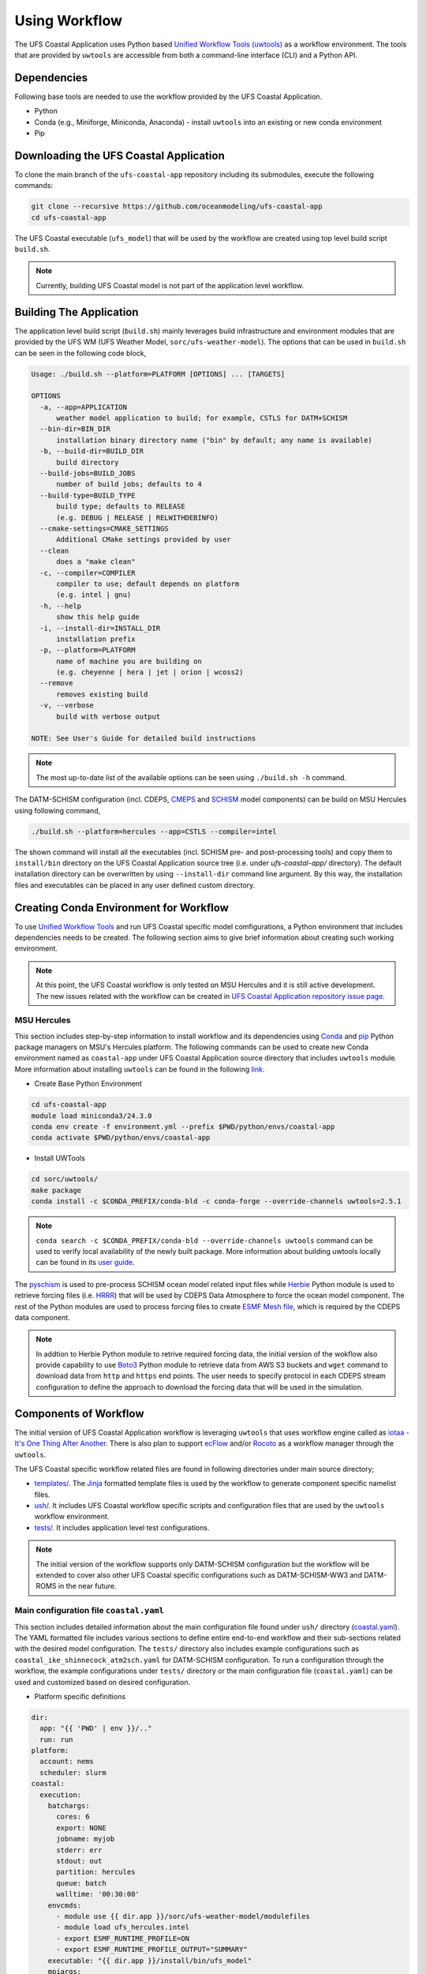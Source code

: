 .. _Workflow:

**************
Using Workflow
**************

The UFS Coastal Application uses Python based `Unified Workflow Tools (uwtools) <https://uwtools.readthedocs.io/en/stable/>`_ as a workflow environment. The tools that are provided by ``uwtools`` are accessible from both a command-line interface (CLI) and a Python API.

============
Dependencies
============

Following base tools are needed to use the workflow provided by the UFS Coastal Application.

- Python
- Conda (e.g., Miniforge, Miniconda, Anaconda) - install ``uwtools`` into an existing or new conda environment
- Pip

=======================================
Downloading the UFS Coastal Application
=======================================

To clone the main branch of the ``ufs-coastal-app`` repository including its submodules, execute the following commands:

.. code-block:: console

   git clone --recursive https://github.com/oceanmodeling/ufs-coastal-app
   cd ufs-coastal-app

The UFS Coastal executable (``ufs_model``) that will be used by the workflow are created using top level build script ``build.sh``.

.. note::
   Currently, building UFS Coastal model is not part of the application level workflow.

========================
Building The Application
========================

The application level build script (``build.sh``) mainly leverages build infrastructure and environment modules that are provided by the UFS WM (UFS Weather Model, ``sorc/ufs-weather-model``). The options that can be used in ``build.sh`` can be seen in the following code block,

.. code-block:: console

   Usage: ./build.sh --platform=PLATFORM [OPTIONS] ... [TARGETS]

   OPTIONS
     -a, --app=APPLICATION
         weather model application to build; for example, CSTLS for DATM+SCHISM 
     --bin-dir=BIN_DIR
         installation binary directory name ("bin" by default; any name is available)
     -b, --build-dir=BUILD_DIR
         build directory
     --build-jobs=BUILD_JOBS
         number of build jobs; defaults to 4
     --build-type=BUILD_TYPE
         build type; defaults to RELEASE
         (e.g. DEBUG | RELEASE | RELWITHDEBINFO)
     --cmake-settings=CMAKE_SETTINGS
         Additional CMake settings provided by user
     --clean
         does a "make clean"
     -c, --compiler=COMPILER
         compiler to use; default depends on platform
         (e.g. intel | gnu)
     -h, --help
         show this help guide
     -i, --install-dir=INSTALL_DIR
         installation prefix
     -p, --platform=PLATFORM
         name of machine you are building on
         (e.g. cheyenne | hera | jet | orion | wcoss2)
     --remove
         removes existing build
     -v, --verbose
         build with verbose output
   
   NOTE: See User's Guide for detailed build instructions

.. note::
  The most up-to-date list of the available options can be seen using ``./build.sh -h`` command.

The DATM-SCHISM configuration (incl. CDEPS, `CMEPS <https://github.com/ESCOMP/CMEPS>`_ and `SCHISM <https://github.com/schism-dev/schism>`_ model components) can be build on MSU Hercules using following command,

.. code-block:: console

   ./build.sh --platform=hercules --app=CSTLS --compiler=intel

The shown command will install all the executables (incl. SCHISM pre- and post-processing tools) and copy them to ``install/bin`` directory on the UFS Coastal Application source tree (i.e. under `ufs-coastal-app/` directory). The default installation directory can be overwritten by using ``--install-dir`` command line argument. By this way, the installation files and executables can be placed in any user defined custom directory.

=======================================
Creating Conda Environment for Workflow
=======================================

To use `Unified Workflow Tools <https://uwtools.readthedocs.io/en/stable/>`_ and run UFS Coastal specific model comfigurations, a Python environment that includes dependencies needs to be created. The following section aims to give brief information about creating such working environment.

.. note::
   At this point, the UFS Coastal workflow is only tested on MSU Hercules and it is still active development. The new issues related with the workflow can be created in `UFS Coastal Application repository issue page <https://github.com/oceanmodeling/ufs-coastal-app/issues>`_. 

MSU Hercules
------------

This section includes step-by-step information to install workflow and its dependencies using `Conda <https://docs.conda.io/en/latest/#>`_ and `pip <https://packaging.python.org/en/latest/tutorials/installing-packages/>`_ Python package managers on MSU's Hercules platform. The following commands can be used to create new Conda environment named as ``coastal-app`` under UFS Coastal Application source directory that includes ``uwtools`` module. More information about installing ``uwtools`` can be found in the following `link <https://uwtools.readthedocs.io/en/stable/sections/user_guide/installation.html>`_.

* Create Base Python Environment

.. code-block:: console

   cd ufs-coastal-app
   module load miniconda3/24.3.0
   conda env create -f environment.yml --prefix $PWD/python/envs/coastal-app
   conda activate $PWD/python/envs/coastal-app

* Install UWTools
  
.. code-block:: console

   cd sorc/uwtools/
   make package
   conda install -c $CONDA_PREFIX/conda-bld -c conda-forge --override-channels uwtools=2.5.1

.. note::
   ``conda search -c $CONDA_PREFIX/conda-bld --override-channels uwtools`` command can be used to verify local availability of the newly built package. More information about building uwtools locally can be found in its `user guide <https://uwtools.readthedocs.io/en/stable/sections/user_guide/installation.html#build-the-uwtools-package-locally>`_. 

The `pyschism <https://github.com/schism-dev/pyschism>`_ is used to pre-process SCHISM ocean model related input files while `Herbie <https://herbie.readthedocs.io/en/stable/index.html>`_ Python module is used to retrieve forcing files (i.e. `HRRR <https://rapidrefresh.noaa.gov/hrrr/>`_) that will be used by CDEPS Data Atmosphere to force the ocean model component. The rest of the Python modules are used to process forcing files to create `ESMF Mesh file <http://earthsystemmodeling.org/docs/nightly/develop/ESMF_refdoc/node3.html#SECTION03040000000000000000>`_, which is required by the CDEPS data component.

.. note::
   In addtion to Herbie Python module to retrive required forcing data, the initial version of the wokflow also provide capability to use `Boto3 <https://boto3.amazonaws.com/v1/documentation/api/latest/index.html>`_ Python module to retrieve data from AWS S3 buckets and ``wget`` command to download data from ``http`` and ``https`` end points. The user needs to specify protocol in each CDEPS stream configuration to define the approach to download the forcing data that will be used in the simulation.

======================
Components of Workflow
======================

The initial version of UFS Coastal Application workflow is leveraging ``uwtools`` that uses workflow engine called as `iotaa - It's One Thing After Another <https://github.com/maddenp/iotaa>`_. There is also plan to support `ecFlow <https://confluence.ecmwf.int/display/ECFLOW>`_ and/or `Rocoto <https://github.com/christopherwharrop/rocoto/wiki/documentation>`_ as a workflow manager through the ``uwtools``.

The UFS Coastal specific workflow related files are found in following directories under main source directory; 

* `templates/ <https://github.com/oceanmodeling/ufs-coastal-app/tree/main/templates>`_. The `Jinja <https://jinja.palletsprojects.com/en/stable/>`_ formatted template files is used by the workflow to generate component specific namelist files.

* `ush/ <https://github.com/oceanmodeling/ufs-coastal-app/tree/main/ush>`_. It includes UFS Coastal workflow specific scripts and configuration files that are used by the ``uwtools`` workflow environment.

* `tests/ <https://github.com/oceanmodeling/ufs-coastal-app/tree/main/tests>`_. It includes application level test configurations.
  
.. note::
   The initial version of the workflow supports only DATM-SCHISM configuration but the workflow will be extended to cover also other UFS Coastal specific configurations such as DATM-SCHISM-WW3 and DATM-ROMS in the near future.

Main configuration file ``coastal.yaml``
----------------------------------------

This section includes detailed information about the main configuration file found under ``ush/`` directory (`coastal.yaml <https://github.com/oceanmodeling/ufs-coastal-app/blob/main/ush/coastal.yaml>`_). The YAML formatted file includes various sections to define entire end-to-end workflow and their sub-sections related with the desired model configuration. The ``tests/`` directory also includes example configurations such as ``coastal_ike_shinnecock_atm2sch.yaml`` for DATM-SCHISM configuration. To run a configuration through the workflow, the example configurations under ``tests/`` directory or the main configuration file (``coastal.yaml``) can be used and customized based on desired configuration.

* Platform specific definitions

.. code-block:: yaml

  dir:
    app: "{{ 'PWD' | env }}/.."
    run: run
  platform:
    account: nems
    scheduler: slurm
  coastal:
    execution:
      batchargs:
        cores: 6
        export: NONE
        jobname: myjob 
        stderr: err
        stdout: out
        partition: hercules
        queue: batch
        walltime: '00:30:00'
      envcmds:
        - module use {{ dir.app }}/sorc/ufs-weather-model/modulefiles
        - module load ufs_hercules.intel
        - export ESMF_RUNTIME_PROFILE=ON
        - export ESMF_RUNTIME_PROFILE_OUTPUT="SUMMARY"
      executable: "{{ dir.app }}/install/bin/ufs_model"
      mpiargs:
        - '--export=ALL'
      mpicmd: srun

This section includes platform specific definitions related with the job scheduler (``scheduler`` entry) and the parameters that would be passed to the scheduler (``batchargs``, ``envcmds``, ``mpiargs`` and ``mpicmd`` sections under ``coastal/execution`` entry).

* NUOPC driver specific definitions

The UFS Coastal model uses `ESMF/NUOPC <https://earthsystemmodeling.org/nuopc/>`_ as a coupling infrastructure to allow interaction among different model components. To define the active model components, their interactions and component specific options, The UFS Coastal model uses ``ufs.configure`` and ``model_configure`` namelist files (`ESMF Config format <https://earthsystemmodeling.org/docs/nightly/develop/ESMF_refdoc/node6.html#SECTION06090000000000000000>`_). The following sections from ``coastal.yaml`` shows NUOPC driver specific sections for DATM-SCHISM configuration.

.. code-block:: yaml

  nuopc:
    driver:
      componentList: [ATM, OCN, MED]
      runSequence: |
        @3600
          ATM -> MED :remapMethod=redist
          MED med_phases_post_atm
          OCN -> MED :remapMethod=redist
          MED med_phases_post_ocn
          MED med_phases_prep_atm
          MED med_phases_prep_ocn_accum
          MED med_phases_prep_ocn_avg
          MED -> ATM :remapMethod=redist
          MED -> OCN :remapMethod=redist
          ATM
          OCN
          MED med_phases_history_write
          MED med_phases_restart_write
        @
      attributes:
        Verbosity: low  
      allcomp:
        attributes:
          ScalarFieldCount: 3
          ScalarFieldIdxGridNX: 1
          ScalarFieldIdxGridNY: 2
          ScalarFieldIdxNextSwCday: 3
          ScalarFieldName: cpl_scalars
          start_type: startup
          restart_dir: RESTART/
          case_name: ufs.cpld
          restart_n: 12
          restart_option: nhours
          restart_ymd: -999
          orb_eccen: 1.e36
          orb_iyear: 2000
          orb_iyear_align: 2000
          orb_mode: fixed_year
          orb_mvelp: 1.e36
          orb_obliq: 1.e36
          stop_n: 24
          stop_option: nhours
          stop_ymd: -999
    med:
      model: cmeps
      petlist_bounds: 0-2
      omp_num_threads: 1
      attributes:
        history_n: 1
        history_option: nsteps
        history_ymd: -999
        coupling_mode: coastal
    atm:
      model: datm
      petlist_bounds: 0-2
      omp_num_threads: 1
      attributes:
        Verbosity: 0
        DumpFields: false
        ProfileMemory: false
        OverwriteSlice: true
    ocn:
      model: schism
      petlist_bounds: 3-5
      omp_num_threads: 1
      attributes:
        Verbosity: 0
        DumpFields: false
        ProfileMemory: false
        OverwriteSlice: true
        meshloc: element
        CouplingConfig: none

The following table aims to describe the desction used in the YAML file.

.. list-table:: Section ``driver`` (required)
   :widths: 10 25
   :header-rows: 1

   * - Option
     - Description
   * - componentList
     - List of model components that will be active in the configuration such as ATM for atmospheric model component, OCN for ocean model and MED for mediator component (``CMEPS``) 
   * - runSequence
     - Coupling run sequence that defined interaction among components and coupling interval. The names used in here needs to be consistent with name of active model components
   * - attributes
     - Driver level ESMF/NUOPC attributes such as ``Verbosity`` level
   * - allcomp/attributes
     - Attributes that will be shared across model components
   * - med
     - Mediator specific attributes such as model name, PET range etc.
   * - atm
     - Atmospheric model specific attributes such as model name, PET range etc.
   * - ocn
     - Ocean model specific attributes such as model name, PET range etc.

* CDEPS data components specific definitions

The Community Data Models for Earth Predictive Systems (CDEPS) contains a set of NUOPC-compliant data components along with ESMF-based share code that enables new capabilities in selectively removing feedbacks in coupled model systems. The following YAML block is used to activate CDEPS data atmosphere component that provides single stream. 

.. code-block:: yaml

  cdeps:
    datm:
      update_values:
        datm_nml:
          datamode: ATMMESH
          export_all: true
          factorfn_data: 'null'
          factorfn_mesh: 'null'
          flds_co2: false
          flds_presaero: false
          flds_wiso: false
          iradsw: 1
          restfilm: 'null'
      streams:
        stream01:
          taxmode: limit
          mapalgo: redist
          tinterpalgo: linear
          readmode: single
          dtlimit: 1.5
          stream_offset: 0
          stream_vectors: 'null'
          stream_lev_dimname: 'null'
          stream_data_variables: [ u10 Sa_u10m, v10 Sa_v10m, mslma Sa_pslv ]
          data:
            protocol: herbie
            source: hrrr
            length: 24 
            fxx: 0
            subset: true
            combine: false
            target_directory: 'INPUT'
    template_file: ../templates/cdeps.streams

In this case, ``cdeps/datm/update_values/datm_nml`` section provides configuration options related with data atmosphere component while ``cdeps/datm/streams/stream01`` includes stream specific configuration options. 

.. note::
   The ``cdeps/datm/streams`` section might include multiple streams named as ``stream01``, ``stream02``, ... and each one might provide different information to the parent data component (``datm`` in this example). The ``cdeps`` section could also have multiple data components such as ``datm`` and ``docn``. More information about CDEPS related configuration options can be found in the `CDEPS documentation <https://escomp.github.io/CDEPS/versions/master/html/index.html>`_.

The existing workflow implementation also allows to assign defaults for CDEPS configuration options. The following table includes the list of options and their default values if there is.

.. list-table:: CDEPS related configuration options
   :widths: 10 25 50 50 50
   :header-rows: 1

   * - Section in YAML
     - Name
     - Description
     - Default value
     - Valid values
   * - stream0[1-9]
     - taxmode
     - It specifies how to handle data outside the specified stream time axis
     - limit
     - extend, cycle, limit
   * - stream0[1-9]
     - mapalgo
     - Specifies spatial interpolation algorithm to map stream data on stream mesh to stream data on model mesh
     - redist
     - redist, nn, bilinear, consd, consf
   * - stream0[1-9]
     - tinterpalgo
     - Specifies time interpolation algorithm option
     - linear
     - lower, upper, nearest, linear, coszen
   * - stream0[1-9]
     - readmode
     - Specifies data stream read mode
     - single
     - single, full_file
   * - stream0[1-9]
     - dtlimit
     - Specifies delta time ratio limits placed on the time interpolation associated with the array of streams
     - 1.5
     - The limit might need to be set to a value greater than 1.0 due to the round-off arithmetic
   * - stream0[1-9]
     - stream_offset
     - The offset allows a user to shift the time axis of a data stream by a fixed and constant number of seconds. 
     - 0
     - Any valid number. Note that a positive offset advances the input data time axis forward by that number of seconds
   * - stream0[1-9]
     - stream_vectors
     - Specifies paired vector field names that will be rotated to make them relative to earth coordinates using source mesh coordinates
     - null
     - Value pair like "Sa_u:Sa_v"
   * - stream0[1-9]
     - stream_lev_dimname
     - Specifies name of vertical dimension in stream
     - null
     - Only required for 3d fields

Each stream (like ``stream01``) might include section like ``data`` to specify data specific configuration options. In this example, the data will be retrieved vy using Herbie Python module which could able to access and download different data sets. In the initial implementation of the workflow the ``source`` of the dataset for Herbie can be defined as ``hrrr`` or ``gfs``. The ``length`` is used to define lenght of the data that will be retrieved from the defined source endpoint while ``fxx`` is used to define forecast lead time of the selected data set in hours. More information about Herbie module can be found in its `documentation <https://herbie.readthedocs.io/en/stable/index.html>`_. Since selected dataset might cover bigger area than the actual simulation domain, the workflow provides a way to subset the data spatially to reduce the file sizes. The ``subset`` option can be used for this purpose and workflow trim the dataset based on given SCHISM grid file and combines them to a single file if ``combine`` option is set to true. The ``target_directory`` defined the local folder under run directory to place the forcing files.

.. note::
   HRRR Homepage (ESRL) can be found in `GSL webpage <https://rapidrefresh.noaa.gov/hrrr/>`_.

.. note::
   In addition to the ``herbie`` given as a ``protocol`` entry. The workflow also allow to define ``protocol`` as ``wget`` and ``s3``.

In case of defining ``protocol`` as ``wget`` and ``s3``, the ``data`` section can be defined as following,

.. code-block:: yaml

  data:
    protocol: wget
    end_point: 'https://downloads.psl.noaa.gov'
    files:
      - /Datasets/noaa.oisst.v2.highres/sst.day.mean.1982.nc
      - /Datasets/noaa.oisst.v2.highres/sst.day.mean.1983.nc
    combine: combine
    subset: true
    target_directory: 'INPUT'

.. code-block:: yaml

  data:
    protocol: s3
    end_point: 'noaa-ufs-regtests-pds'
    files:
      - input-data-20221101/FV3_fix_tiled/C96/C96.maximum_snow_albedo.tile1.nc
    target_directory: 'INPUT'

.. note::
   The ``data`` section under strem definition is optional and user might copy the forcing file from another location of the file system rather than accessing through the web. In this case, user need to specify ``model_maskfile``, ``model_meshfile``, ``nx_global`` and ``ny_global`` entries for the data component section such as ``cdeps/datm/update_values/datm_nml`` and ``stream_data_variables``, ``stream_mesh_file`` and ``stream_data_files`` entries under stream specific section. An example workflow configuration can be seen in `coastal_ike_shinnecock_atm2sch.yaml <https://github.com/oceanmodeling/ufs-coastal-app/blob/main/tests/coastal_ike_shinnecock_atm2sch.yaml>` configuration file.

* SCHISM specific definitions

The UFS Coastal application level workflow, provides set of tools to generate namelist and input files for SCHISM model component. The user only needs to provide horizontal (``hgrid.gr3`` and ``hgrid.ll`` files) and vertical grid (``vgrid.in``) files along with the ``hgrid`` and ``vgrid`` configuration entriies under ``schism`` section. The options found under ``boundary``, ``gr3`` and ``bctides`` sections are mainly used to define configuration specific parameters and open boundary conditions. The following example is used to provide required options to generate input files and stage them in the run directory.

.. code-block:: yaml

  schism:
    hgrid: '{{ dir.data }}/hgrid.gr3'
    vgrid: '{{ dir.data }}/vgrid.in'
    boundary:
      vars: [True, True, True]
      ids: [0]
    gr3:
      description: description
      albedo: 2.0e-1
      watertype: 4
      windrot_geo2proj: 0.0
      manning: 2.5e-2
    bctides:
      mode: tidal
      constituents: [ 'Q1','O1','P1','K1','N2','M2','S2','K2','Mm','Mf','M4','MN4','MS4','2N2','S1' ]  
      database: 'tpxo'
      earth_tidal_potential: true
      cutoff_depth: 40
      bc_type: 3
    namelist:
      template_file: ../templates/param.nml
      template_values:
        dt: 200

In this case, ``bctides`` and ``boundary`` sections are optional and not used for the configurations without open boundaries and tidal forcing. The ``namelist`` options can be updated by providing them with the ``template_values`` entries. 

.. note::
   The entries in `schism/namelist` section are used to customize SCHISM main configuration file (``param.nml``). The parameters that are used to define simulation start date (``start_year``, ``start_month``, ``start_day``, ``start_hour`` and ``utc_start``) is updated automatically by the workflow based on the given cycle date in the command line (e.g. ``--cycle 2024-08-05T12``). The ``rnday`` is also updated by the workflow with the value given in ``stop_n`` under ``nuopc/driver/allcomp/attributes`` or ``nuopc/driver/med/attributes`` sections. The main template file that is use to create model configuration file can be seen under ``templates/param.nml`` directory.

DATM-SCHISM Configuration
-------------------------

In this case, the model configuration includes two model components (CDEPS and SCHISM) and the mediator (CMEPS) to create uni-directional coupled application. The CDEPS Data Atmosphere provides atmospheric forcing (components of the wind speed and also surface pressure) to the SCHISM model but there is no feedback from the ocean to atmsopheric model component.

.. list-table:: Workflow tasks for DATM-SCHISM configuration
   :widths: 10 25 50 50
   :header-rows: 1

   * - #
     - Task
     - Related component
     - Sections in ``coastal.yaml``
   * - 1
     - Download forcing data using ``cdeps_data()``. This step also includes data retrieval through use of ``utils.data.get_input.download()`` function and ESMF mesh generation by ``utils.data.esmf.create_grid_definition()`` functions if it is requested by the user.
     - cdeps, datm
     - input
   * - 2
     - Generate ``model_configure`` using ``_model_configure()``
     - driver
     - driver
   * - 3
     - Generate ``ufs.configure`` using ``ufs_configure()`` 
     - driver
     - driver, med, atm, ocn
   * - 4
     - Generate ``datm_in`` using ``cdeps.atm_nml()``
     - cdeps, datm
     - cdeps/datm/update_values/datm_nml
   * - 5
     - Generate ``datm.streams`` using ``cdeps.atm_stream()``
     - cdeps, datm
     - cdeps/datm/streams/stream01
   * - 6
     - Generate open boundary input files using ``schism_bnd_inputs()``
     - schism
     - schism/boundary
   * - 7
     - Generate ``gr3`` formatted input files using ``schism_gr3_inputs()``
     - schism
     - schism/gr3
   * - 8
     - Generate tidal open boundary conditions using ``schism_tidal_inputs()``
     - schism
     - schism/bctides
   * - 9
     - Generate ``param.nml`` using ``namelist_file()``
     - schism
     - schism/namelist
   * - 10
     - Copy files like ``fd_ufs.yaml`` from UFS Coastal model source using ``linked_files()``
     - UFS Coastal model
     - coastal/links
   * - 11
     - Create required directoryies such as ``RESTART`` under run directory using ``self.restart_dir()``
     - UFS Coastal model
     -
   * - 12
     - Create job submission script using ``runscript()``
     - UFS Coastal model
     -

.. note::
   To use GFS (Global Forecast System, 0.25 deg. global 6-hourly dataset) output as forcing, following changes need to be done in ``coastal.yaml`` workflow configuration file. (1) Set ``input/source`` to ``gfs``, and (2) set ``cdeps/atm_streams/streams/stream01/stream_data_variables`` to ``[u10 Sa_u10m, v10 Sa_v10m, prmsl Sa_pslv ]``.

.. note::
   The default DATM-SCHISM configuration uses tidal boundary conditions and TPXO dataset needs to be placed in ``$HOME/.local/share/tpxo`` directory before running the workflow to create required input file (``bctides.in``). The dataset can be also specified using ``TPXO_ELEVATION`` and ``TPXO_VELOCITY`` environment variables, which are set by the workflow using ``tpxo_dir`` configuration option but currently it is not working on some Python environments due to the bug in the `pyschism <https://github.com/schism-dev/pyschism/issues/146>`_ code. 

Running Workflow
----------------

The run directory for the specified configuration (via ``coastal.yaml``) can be created using following command.

.. code-block:: console

   cd ufs-coastal-app/ush
   uw execute --module coastal.py --classname Coastal --task provisioned_rundir --config-file coastal.yaml --cycle 2024-08-05T12 --batch

Once ``uw execute`` command issued, it will create a run directory specified by ``dir/run`` entry in the ``coastal.yaml``. The run directory can be customized by point another diretory in the YAML configuration file. Then, the job can be submitted manually by using ``runscript.coastal`` SLURM job submisson script. The detailed information about runninf jobs on MSU's Hercules platform can be found in `here <https://docs.rdhpcs.noaa.gov/systems/MSU-HPC_user_guide.html>`_.

.. code-block:: console

   sbatch runscript.coastal

Running UFS Coastal Application Tests
-------------------------------------

To run tests that are placed under ``tests/`` directory,

.. code-block:: console

   cd ufs-coastal-app/ush
   ./run_tests.sh

.. note::
  Since ``coastal_ike_shinnecock_atm2sch.yaml`` test is trying to reproduce the results of UFS Coastal Model level ``coastal_ike_shinnecock_atm2sch`` regression tests and requires forcing and ``bctides.in`` files from the regression test, it request to access prestaged test directory which is defined in ``data`` entry under ``dir`` section. This limitation will be removed once UFS Coastal Application level workflow is able to generate ``bctides.in`` using the same way used in the regression tests and the forcing files will be available throught the UFS Coastal specific AWS S3 bucket.   
